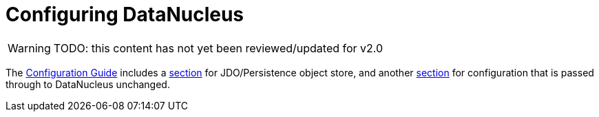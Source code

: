 [[configuring]]
= Configuring DataNucleus

:Notice: Licensed to the Apache Software Foundation (ASF) under one or more contributor license agreements. See the NOTICE file distributed with this work for additional information regarding copyright ownership. The ASF licenses this file to you under the Apache License, Version 2.0 (the "License"); you may not use this file except in compliance with the License. You may obtain a copy of the License at. http://www.apache.org/licenses/LICENSE-2.0 . Unless required by applicable law or agreed to in writing, software distributed under the License is distributed on an "AS IS" BASIS, WITHOUT WARRANTIES OR  CONDITIONS OF ANY KIND, either express or implied. See the License for the specific language governing permissions and limitations under the License.

WARNING: TODO: this content has not yet been reviewed/updated for v2.0

The xref:refguide:config:about.adoc[Configuration Guide] includes a xref:refguide:config:sections/jdo-datanucleus.adoc[section] for JDO/Persistence object store, and another xref:refguide:config:sections/jdo-datanucleus-conf.adoc[section] for configuration that is passed through to DataNucleus unchanged.

//WARNING: TODO - v2 - detail on original config properties (not yet reviewed) currently commented out.

//Apache Isis programmatically configures DataNucleus; any Apache Isis properties with the prefix `isis.persistence.jdo-datanucleus.impl` are passed through directly to the JDO/DataNucleus objectstore (with the prefix stripped off, of course).
//
//DataNucleus will for itself also and read the `META-INF/persistence.xml`; at a minimum this defines the name of the "persistence unit".
//In theory it could also hold mappings, though in Apache Isis we tend to use annotations instead.
//
//Furthermore, DataNucleus will search for various other XML mapping files, eg `mappings.jdo`.
//A full list can be found http://www.datanucleus.org/products/datanucleus/jdo/metadata.html[here].
//The metadata in these XML can be used to override the annotations of annotated entities; see xref:userguide:btb:about.adoc#overriding-jdo-annotations[Overriding JDO Annotatons] for further discussion.
//
//
//include::configuring/properties.adoc[leveloffset=+1]
//include::configuring/bulk-load.adoc[leveloffset=+1]
//include::configuring/disabling-persistence-by-reachability.adoc[leveloffset=+1]
//include::configuring/persistence-xml.adoc[leveloffset=+1]
//include::configuring/using-jndi-data-source.adoc[leveloffset=+1]
